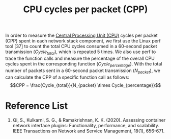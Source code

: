 :PROPERTIES:
:ID:       7e878b44-2e33-4308-9ffe-368067ba9640
:END:
#+title: CPU cycles per packet (CPP)
#+filetags: CPP

In order to measure the [[id:28ef09a7-d590-40a5-b61d-679b2789e23d][Central Processing Unit (CPU)]] cycles per packet (CPP) spent in each network stack component, we first use the Linux perf tool [37] to count the total CPU cycles consumed in a 60-second packet transmission ($Cycle_{total}$), which is repeated 5 times. We also use perf to trace the function calls and measure the percentage of the overall CPU cycles spent in the corresponding function ($Cycle_{percentage}$). With the total number of packets sent in a 60-second packet transmission ($N_{packet}$), we can calculate the CPP of a specific function call as follows:
$$CPP = \frac{Cycle_{total}}{N_{packet} \times Cycle_{percentage}}$$

* Reference List
1. Qi, S., Kulkarni, S. G., & Ramakrishnan, K. K. (2020). Assessing container network interface plugins: Functionality, performance, and scalability. IEEE Transactions on Network and Service Management, 18(1), 656-671.
